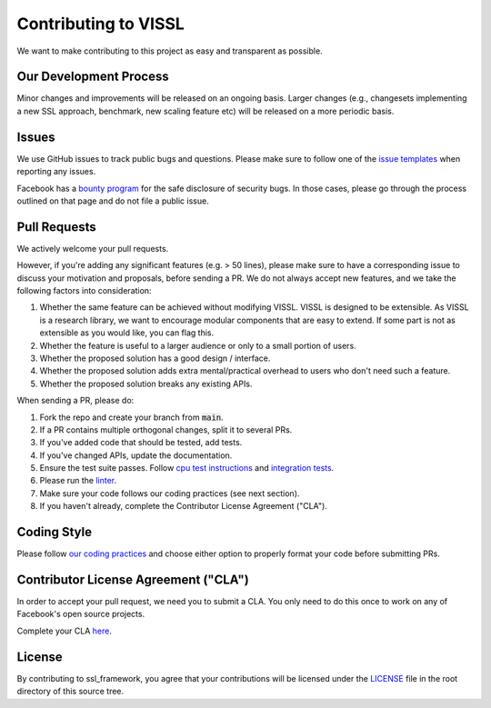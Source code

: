 Contributing to VISSL
==========================
We want to make contributing to this project as easy and transparent as possible.

Our Development Process
------------------------
Minor changes and improvements will be released on an ongoing basis. Larger changes (e.g., changesets implementing a new SSL approach, benchmark, new scaling feature etc) will be released on a more periodic basis.

Issues
------------------------
We use GitHub issues to track public bugs and questions. Please make sure to follow one of the
`issue templates <https://github.com/facebookresearch/vissl/issues/new/choose>`_
when reporting any issues.

Facebook has a `bounty program <https://www.facebook.com/whitehat/>`_ for the safe
disclosure of security bugs. In those cases, please go through the process
outlined on that page and do not file a public issue.

Pull Requests
------------------------
We actively welcome your pull requests.

However, if you're adding any significant features (e.g. > 50 lines), please
make sure to have a corresponding issue to discuss your motivation and proposals,
before sending a PR. We do not always accept new features, and we take the following
factors into consideration:

1. Whether the same feature can be achieved without modifying VISSL. VISSL is designed to be extensible. As VISSL is a research library, we want to encourage modular components that are easy to extend. If some part is not as extensible as you would like, you can flag this.
2. Whether the feature is useful to a larger audience or only to a small portion of users.
3. Whether the proposed solution has a good design / interface.
4. Whether the proposed solution adds extra mental/practical overhead to users who don't need such a feature.
5. Whether the proposed solution breaks any existing APIs.

When sending a PR, please do:

1. Fork the repo and create your branch from :code:`main`.
2. If a PR contains multiple orthogonal changes, split it to several PRs.
3. If you've added code that should be tested, add tests.
4. If you've changed APIs, update the documentation.
5. Ensure the test suite passes. Follow `cpu test instructions <https://github.com/facebookresearch/vissl/blob/main/tests/README.md>`_ and `integration tests <https://github.com/facebookresearch/vissl/blob/main/dev/run_quick_tests.sh>`_.
6. Please run the `linter <https://github.com/facebookresearch/vissl/tree/main/dev#option-3-use-python-devlint_commitpy--a>`_.
7. Make sure your code follows our coding practices (see next section).
8. If you haven't already, complete the Contributor License Agreement ("CLA").

Coding Style
------------------------

Please follow `our coding practices <https://github.com/facebookresearch/vissl/blob/main/dev/README.md#practices-for-coding-quality>`_ and choose either option to properly format your code before submitting PRs.

Contributor License Agreement ("CLA")
------------------------------------------------
In order to accept your pull request, we need you to submit a CLA. You only need
to do this once to work on any of Facebook's open source projects.

Complete your CLA `here <https://code.facebook.com/cla>`_.

License
------------------------
By contributing to ssl_framework, you agree that your contributions will be licensed
under the `LICENSE <https://github.com/facebookresearch/vissl/blob/main/LICENSE>`_ file in the root directory of this source tree.
